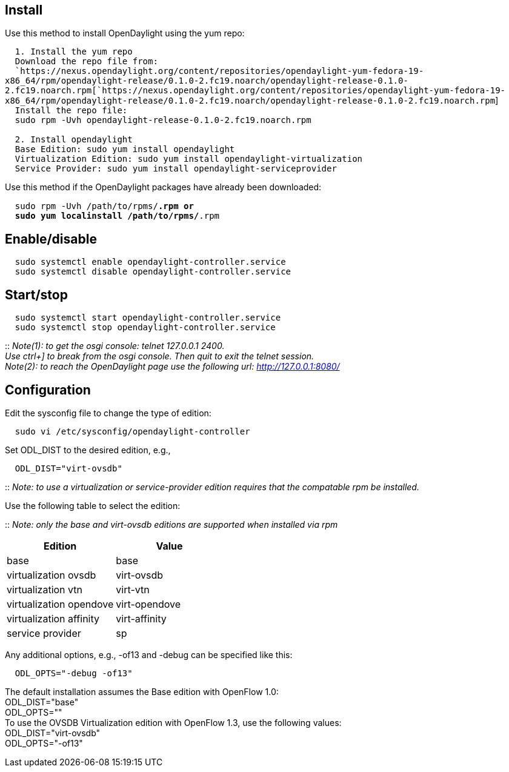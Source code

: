 [[install]]
== Install

Use this method to install OpenDaylight using the yum repo:

`  1. Install the yum repo` +
`  Download the repo file from:` +
`  `https://nexus.opendaylight.org/content/repositories/opendaylight-yum-fedora-19-x86_64/rpm/opendaylight-release/0.1.0-2.fc19.noarch/opendaylight-release-0.1.0-2.fc19.noarch.rpm[`https://nexus.opendaylight.org/content/repositories/opendaylight-yum-fedora-19-x86_64/rpm/opendaylight-release/0.1.0-2.fc19.noarch/opendaylight-release-0.1.0-2.fc19.noarch.rpm`] +
`  Install the repo file:` +
`  sudo rpm -Uvh opendaylight-release-0.1.0-2.fc19.noarch.rpm` +
`  ` +
`  2. Install opendaylight` +
`  Base Edition: sudo yum install opendaylight` +
`  Virtualization Edition: sudo yum install opendaylight-virtualization` +
`  Service Provider: sudo yum install opendaylight-serviceprovider`

Use this method if the OpenDaylight packages have already been
downloaded:

`  sudo rpm -Uvh /path/to/rpms/*.rpm or` +
`  sudo yum localinstall /path/to/rpms/*.rpm`

[[enabledisable]]
== Enable/disable

`  sudo systemctl enable opendaylight-controller.service` +
`  sudo systemctl disable opendaylight-controller.service`

[[startstop]]
== Start/stop

`  sudo systemctl start opendaylight-controller.service` +
`  sudo systemctl stop opendaylight-controller.service`

::
  _Note(1): to get the osgi console: telnet 127.0.0.1 2400._
  +
  _Use ctrl+] to break from the osgi console. Then quit to exit the
  telnet session._
  +
  _Note(2): to reach the OpenDaylight page use the following url:
  http://127.0.0.1:8080/_

[[configuration]]
== Configuration

Edit the sysconfig file to change the type of edition:

`  sudo vi /etc/sysconfig/opendaylight-controller`

Set ODL_DIST to the desired edition, e.g.,

`  ODL_DIST="virt-ovsdb"`

::
  _Note: to use a virtualization or service-provider edition requires
  that the compatable rpm be installed._

Use the following table to select the edition:

::
  _Note: only the base and virt-ovsdb editions are supported when
  installed via rpm_

[cols=",",options="header",]
|======================================
|Edition |Value
|base |base
|virtualization ovsdb |virt-ovsdb
|virtualization vtn |virt-vtn
|virtualization opendove |virt-opendove
|virtualization affinity |virt-affinity
|service provider |sp
|======================================

Any additional options, e.g., -of13 and -debug can be specified like
this:

`  ODL_OPTS="-debug -of13"`

The default installation assumes the Base edition with OpenFlow 1.0: +
ODL_DIST="base" +
ODL_OPTS="" +
 To use the OVSDB Virtualization edition with OpenFlow 1.3, use the
following values: +
ODL_DIST="virt-ovsdb" +
ODL_OPTS="-of13" +

